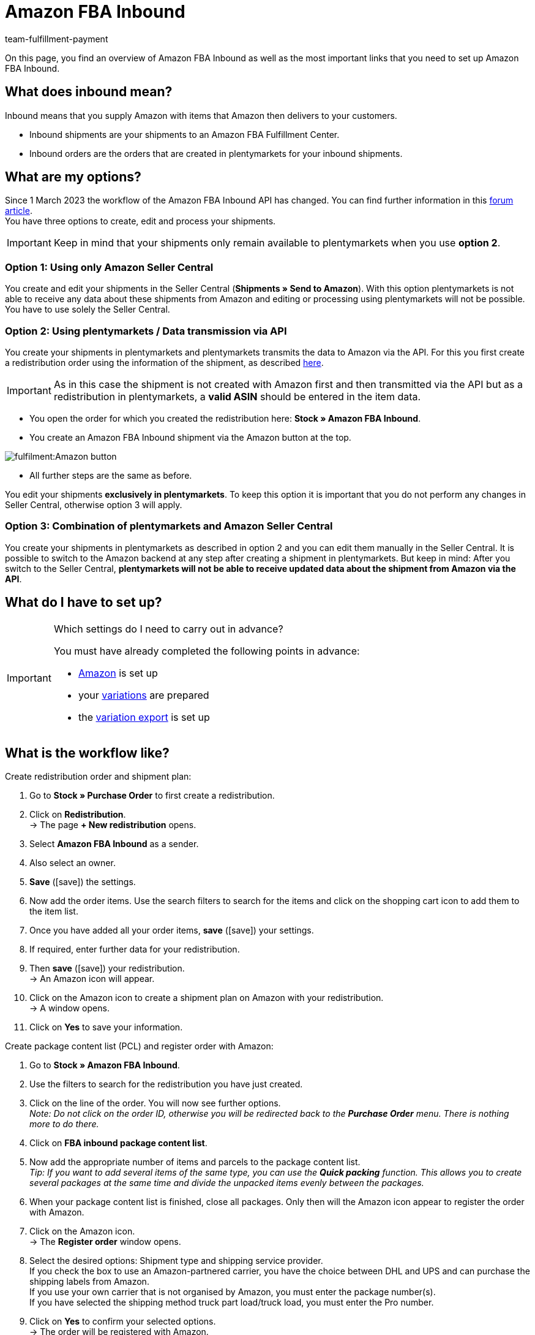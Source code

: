 = Amazon FBA Inbound
:keywords: Amazon FBA Inbound
:description: Learn how to set up Amazon FBA Inbound in plentymarkets.
:author: team-fulfillment-payment

On this page, you find an overview of Amazon FBA Inbound as well as the most important links that you need to set up Amazon FBA Inbound.

== What does inbound mean?

Inbound means that you supply Amazon with items that Amazon then delivers to your customers.

* Inbound shipments are your shipments to an Amazon FBA Fulfillment Center.

* Inbound orders are the orders that are created in plentymarkets for your inbound shipments.


== What are my options?

Since 1 March 2023 the workflow of the Amazon FBA Inbound API has changed.
You can find further information in this link:https://forum.plentymarkets.com/t/wichtige-amazon-fba-inbound-workflow-aenderung-wirksam-ab-01-03-2023-important-changes-on-the-amazon-fba-imbound-workflow-effective-starting-1st-march-2023/710262[forum article]. +
You have three options to create, edit and process your shipments.

[IMPORTANT]
====
Keep in mind that your shipments only remain available to plentymarkets when you use *option 2*.
====

=== Option 1: Using only Amazon Seller Central
You create and edit your shipments in the Seller Central (*Shipments » Send to Amazon*). With this option plentymarkets is not able to receive any data about these shipments from Amazon and editing or processing using plentymarkets will not be possible. You have to use solely the Seller Central.

=== Option 2: Using plentymarkets / Data transmission via API
You create your shipments in plentymarkets and plentymarkets transmits the data to Amazon via the API. 
For this you first create a redistribution order using the information of the shipment, as described xref:markets:amazon-fba.adoc#140[here].

[IMPORTANT]
====
As in this case the shipment is not created with Amazon first and then transmitted via the API but as a redistribution in plentymarkets, a *valid ASIN* should be entered in the item data. 
====
* You open the order for which you created the redistribution here: *Stock » Amazon FBA Inbound*. +
* You create an Amazon FBA Inbound shipment via the Amazon button at the top. +

image::fulfilment:Amazon_button.png[]

* All further steps are the same as before. +

You edit your shipments *exclusively in plentymarkets*. To keep this option it is important that you do not perform any changes in Seller Central, otherwise option 3 will apply.

=== Option 3: Combination of plentymarkets and Amazon Seller Central
You create your shipments in plentymarkets as described in option 2 and you can edit them manually in the Seller Central. It is possible to switch to the Amazon backend at any step after creating a shipment in plentymarkets. But keep in mind: After you switch to the Seller Central, *plentymarkets will not be able to receive updated data about the shipment from Amazon via the API*.


== What do I have to set up?

[IMPORTANT]
.Which settings do I need to carry out in advance?
====
You must have already completed the following points in advance:

* xref:markets:amazon-setup.adoc[Amazon] is set up
* your xref:markets:preparing-variations.adoc[variations] are prepared
* the xref:markets:variation-data-export.adoc[variation export] is set up
====

== What is the workflow like?

[.instruction]
Create redistribution order and shipment plan:

. Go to *Stock » Purchase Order* to first create a redistribution.
. Click on *Redistribution*. +
→ The page *+ New redistribution* opens.
. Select *Amazon FBA Inbound* as a sender.
. Also select an owner.
. *Save* (icon:save[role="green"]) the settings.

. Now add the order items. Use the search filters to search for the items and click on the shopping cart icon to add them to the item list.
. Once you have added all your order items, *save* (icon:save[role="green"]) your settings.
. If required, enter further data for your redistribution.
. Then *save* (icon:save[role="green"]) your redistribution. +
→ An Amazon icon will appear.
. Click on the Amazon icon to create a shipment plan on Amazon with your redistribution. +
→ A window opens.
. Click on *Yes* to save your information.

[.instruction]
Create package content list (PCL) and register order with Amazon:

. Go to *Stock » Amazon FBA Inbound*.
. Use the filters to search for the redistribution you have just created.
. Click on the line of the order. You will now see further options. +
_Note: Do not click on the order ID, otherwise you will be redirected back to the *Purchase Order* menu. There is nothing more to do there._
. Click on *FBA inbound package content list*.
. Now add the appropriate number of items and parcels to the package content list. +
_Tip: If you want to add several items of the same type, you can use the *Quick packing* function. This allows you to create several packages at the same time and divide the unpacked items evenly between the packages._
. When your package content list is finished, close all packages. Only then will the Amazon icon appear to register the order with Amazon.
. Click on the Amazon icon. +
→ The *Register order* window opens.
. Select the desired options: Shipment type and shipping service provider. +
If you check the box to use an Amazon-partnered carrier, you have the choice between DHL and UPS and can purchase the shipping labels from Amazon. +
If you use your own carrier that is not organised by Amazon, you must enter the package number(s). +
If you have selected the shipping method truck part load/truck load, you must enter the Pro number.
. Click on *Yes* to confirm your selected options. +
→ The order will be registered with Amazon.

== Where can I find further information?

How you now set up Amazon FBA Inbound and send your inbound shipments to an Amazon FBA Fulfillment Center is described on the xref:markets:amazon-fba.adoc[Using the FBA service by Amazon] page.

If you would like to access certain chapters quickly and directly, the following list may help you:

* xref:markets:amazon-fba.adoc#60[Creating a warehouse for Amazon FBA]

* xref:markets:amazon-fba.adoc#90[Setting up FBA Inbound shipments]

* xref:markets:amazon-fba.adoc#130[Creating an FBA shipment in Amazon Seller Central]

* xref:markets:amazon-fba.adoc#125[Viewing FBA Inbound shipments in plentymarkets]

* xref:markets:amazon-fba.adoc#140[Creating a redistribution for the shipment]

* xref:markets:amazon-fba.adoc#150[Viewing FBA Inbound orders]

* xref:markets:amazon-fba.adoc#160[Processing FBA Inbound orders in the warehouse]

** xref:markets:amazon-fba.adoc#200[Printing a pick list]

** xref:markets:amazon-fba.adoc#170[Opening the package content list]

** xref:markets:amazon-fba.adoc#180[Registering the FBA Inbound order with Amazon]

** xref:markets:amazon-fba.adoc#185[Cancelling the FBA Inbound order with Amazon]
